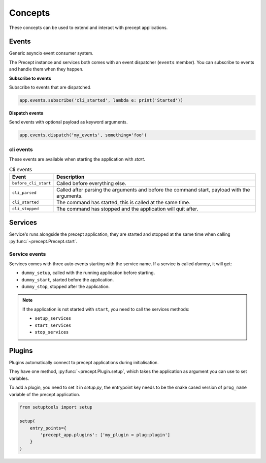 .. _concepts:

Concepts
========

These concepts can be used to extend and interact with precept applications.

Events
------

Generic asyncio event consumer system.

The Precept instance and services both comes with an event dispatcher (``events`` member). You
can subscribe to events and handle them when they happen.

**Subscribe to events**

Subscribe to events that are dispatched.

.. code-block:: python

    app.events.subscribe('cli_started', lambda e: print('Started'))

**Dispatch events**

Send events with optional payload as keyword arguments.

.. code-block:: python

    app.events.dispatch('my_events', something='foo')

cli events
**********

These events are available when starting the application with `start`.

.. list-table:: Cli events
    :header-rows: 1

    *   - Event
        - Description
    *   - ``before_cli_start``
        - Called before everything else.
    *   - ``cli_parsed``
        - Called after parsing the arguments and before the command start, payload with the arguments.
    *   - ``cli_started``
        - The command has started, this is called at the same time.
    *   - ``cli_stopped``
        - The command has stopped and the application will quit after.

.. seealso::

    - :py:class:`~.events.Event`
    - :py:class:`~.events.EventDispatcher`
    - :py:class:`~.events.PreceptEvent`

Services
--------

Service's runs alongside the precept application, they are started and stopped
at the same time when calling :py:func:`~precept.Precept.start`.

Service events
**************

Services comes with three auto events starting with the service name.
If a service is called `dummy`, it will get:

- ``dummy_setup``, called with the running application before starting.
- ``dummy_start``, started before the application.
- ``dummy_stop``, stopped after the application.

.. note::

    If the application is not started with ``start``, you need to call the
    services methods:

    - ``setup_services``
    - ``start_services``
    - ``stop_services``

.. seealso::

    - :py:class:`~.Service`

Plugins
-------

Plugins automatically connect to precept applications during initialisation.

They have one method, :py:func:`~precept.Plugin.setup`, which takes the application
as argument you can use to set variables.

To add a plugin, you need to set it in `setup.py`, the entrypoint key needs to
be the snake cased version of ``prog_name`` variable of the precept application.

.. code-block:: python

    from setuptools import setup

    setup(
        entry_points={
            'precept_app.plugins': ['my_plugin = plug:plugin']
        }
    )

.. seealso::

    - :py:class:`~.Plugin`
